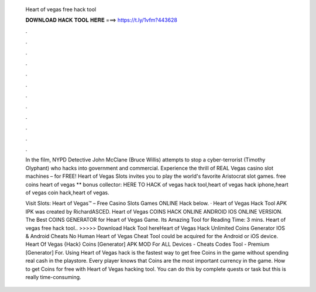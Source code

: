  Heart of vegas free hack tool
  
  
  
  𝐃𝐎𝐖𝐍𝐋𝐎𝐀𝐃 𝐇𝐀𝐂𝐊 𝐓𝐎𝐎𝐋 𝐇𝐄𝐑𝐄 ===> https://t.ly/1vfm?443628
  
  
  
  .
  
  
  
  .
  
  
  
  .
  
  
  
  .
  
  
  
  .
  
  
  
  .
  
  
  
  .
  
  
  
  .
  
  
  
  .
  
  
  
  .
  
  
  
  .
  
  
  
  .
  
  In the film, NYPD Detective John McClane (Bruce Willis) attempts to stop a cyber-terrorist (Timothy Olyphant) who hacks into government and commercial. Experience the thrill of REAL Vegas casino slot machines – for FREE! Heart of Vegas Slots invites you to play the world's favorite Aristocrat slot games. free coins heart of vegas ** bonus collector: HERE TO HACK of vegas hack tool,heart of vegas hack iphone,heart of vegas coin hack,heart of vegas.
  
  Visit Slots: Heart of Vegas™ – Free Casino Slots Games ONLINE Hack below. · Heart of Vegas Hack Tool APK IPK was created by RichardASCED. Heart of Vegas COINS HACK ONLINE ANDROID IOS ONLINE VERSION.  The Best COINS GENERATOR for Heart of Vegas Game. Its Amazing Tool for  Reading Time: 3 mins. Heart of vegas free hack tool.. >>>>> Download Hack Tool hereHeart of Vegas Hack Unlimited Coins Generator IOS & Android Cheats No Human Heart of Vegas Cheat Tool could be acquired for the Android or iOS device. Heart Of Vegas {Hack} Coins [Generator] APK MOD For ALL Devices - Cheats Codes Tool - Premium [Generator] For. Using Heart of Vegas hack is the fastest way to get free Coins in the game without spending real cash in the playstore. Every player knows that Coins are the most important currency in the game. How to get Coins for free with Heart of Vegas hacking tool. You can do this by complete quests or task but this is really time-consuming.
